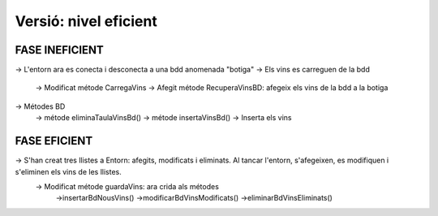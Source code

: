 ########################
Versió: nivel eficient
########################

**FASE INEFICIENT**
==================
-> L'entorn ara es conecta i desconecta a una bdd anomenada "botiga"
-> Els vins es carreguen de la bdd
    -> Modificat métode CarregaVins
    -> Afegit métode RecuperaVinsBD: afegeix els vins de la bdd a la botiga
-> Métodes BD
    -> métode eliminaTaulaVinsBd()
    -> métode insertaVinsBd() -> Inserta els vins

**FASE EFICIENT**
==================
-> S'han creat tres llistes a Entorn: afegits, modificats i eliminats. Al tancar l'entorn, s'afegeixen, es modifiquen i s'eliminen els vins de les llistes. 
    -> Modificat métode guardaVins: ara crida als métodes
        ->insertarBdNousVins()
        ->modificarBdVinsModificats()
        ->eliminarBdVinsEliminats()

   
